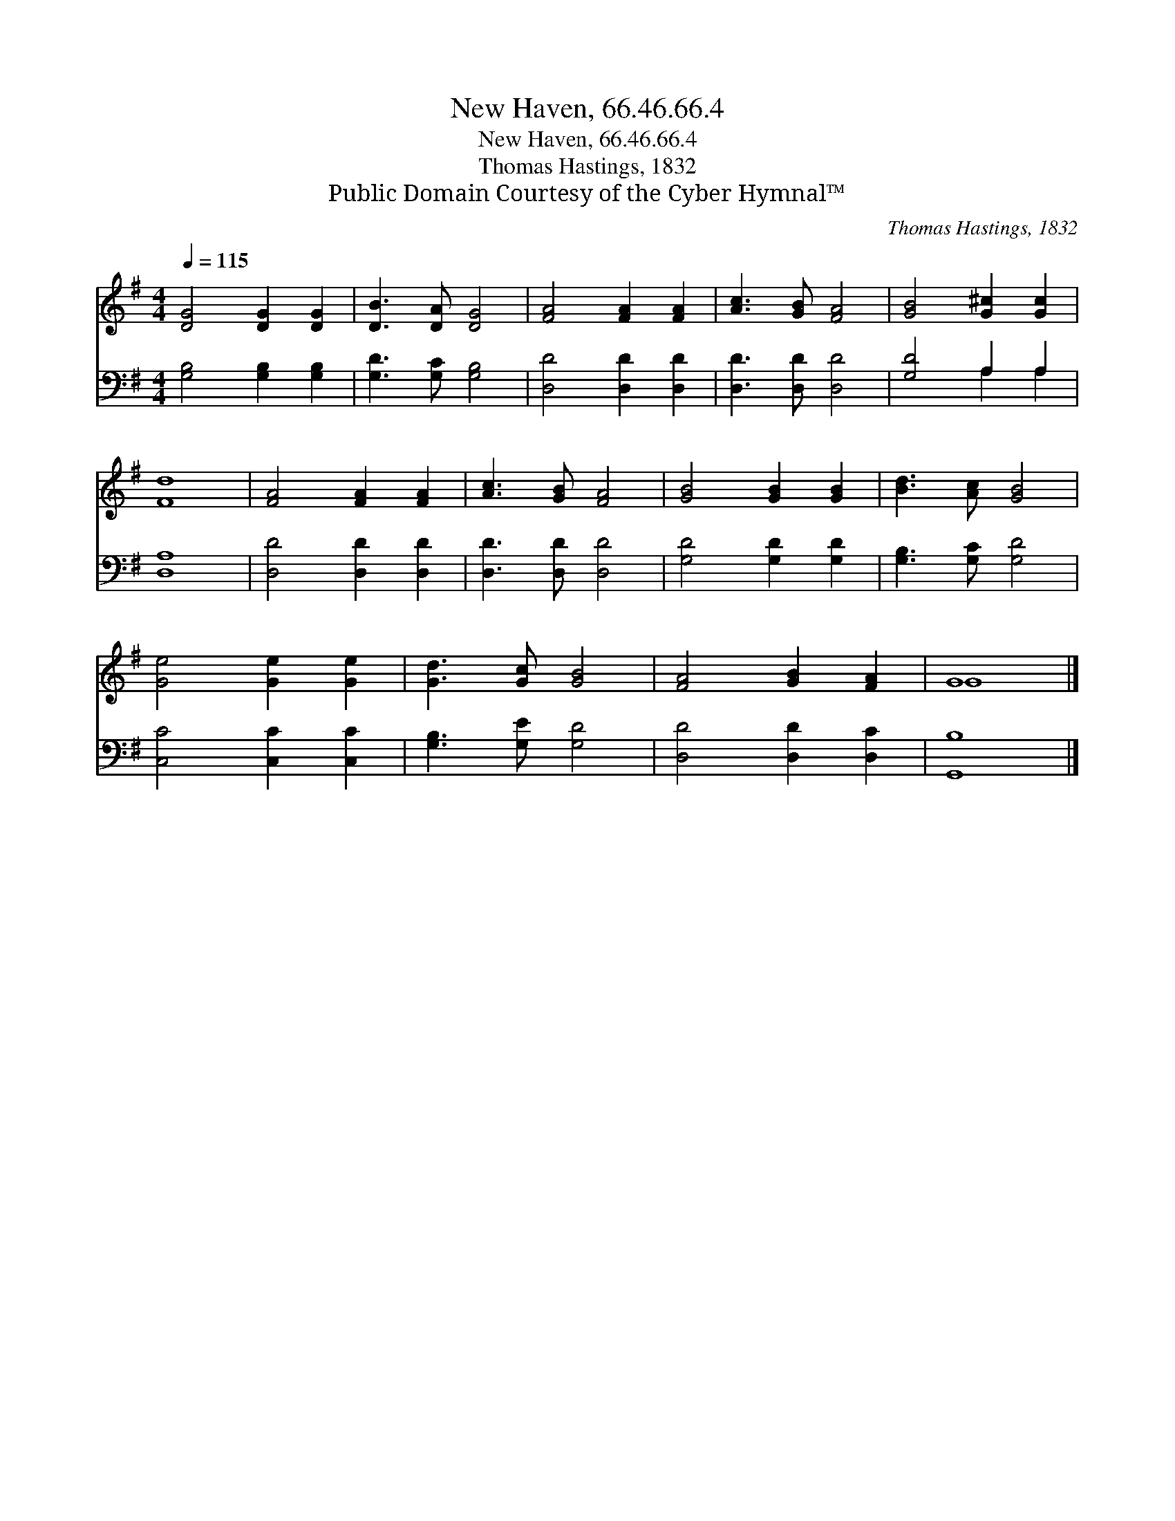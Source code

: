 X:1
T:New Haven, 66.46.66.4
T:New Haven, 66.46.66.4
T:Thomas Hastings, 1832
T:Public Domain Courtesy of the Cyber Hymnal™
C:Thomas Hastings, 1832
Z:Public Domain
Z:Courtesy of the Cyber Hymnal™
%%score ( 1 2 ) ( 3 4 )
L:1/8
Q:1/4=115
M:4/4
K:G
V:1 treble 
V:2 treble 
V:3 bass 
V:4 bass 
V:1
 [DG]4 [DG]2 [DG]2 | [DB]3 [DA] [DG]4 | [FA]4 [FA]2 [FA]2 | [Ac]3 [GB] [FA]4 | [GB]4 [G^c]2 [Gc]2 | %5
 [Fd]8 | [FA]4 [FA]2 [FA]2 | [Ac]3 [GB] [FA]4 | [GB]4 [GB]2 [GB]2 | [Bd]3 [Ac] [GB]4 | %10
 [Ge]4 [Ge]2 [Ge]2 | [Gd]3 [Gc] [GB]4 | [FA]4 [GB]2 [FA]2 | G8 |] %14
V:2
 x8 | x8 | x8 | x8 | x8 | x8 | x8 | x8 | x8 | x8 | x8 | x8 | x8 | G8 |] %14
V:3
 [G,B,]4 [G,B,]2 [G,B,]2 | [G,D]3 [G,C] [G,B,]4 | [D,D]4 [D,D]2 [D,D]2 | [D,D]3 [D,D] [D,D]4 | %4
 [G,D]4 A,2 A,2 | [D,A,]8 | [D,D]4 [D,D]2 [D,D]2 | [D,D]3 [D,D] [D,D]4 | [G,D]4 [G,D]2 [G,D]2 | %9
 [G,B,]3 [G,C] [G,D]4 | [C,C]4 [C,C]2 [C,C]2 | [G,B,]3 [G,E] [G,D]4 | [D,D]4 [D,D]2 [D,C]2 | %13
 [G,,B,]8 |] %14
V:4
 x8 | x8 | x8 | x8 | x4 A,2 A,2 | x8 | x8 | x8 | x8 | x8 | x8 | x8 | x8 | x8 |] %14

